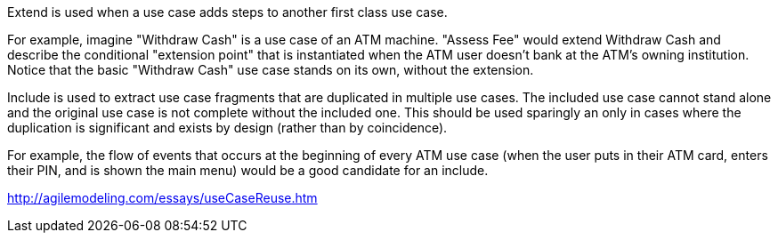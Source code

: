 Extend is used when a use case adds steps to another first class use case.

For example, imagine "Withdraw Cash" is a use case of an ATM machine. "Assess Fee" would extend Withdraw Cash and describe the conditional "extension point" that is instantiated when the ATM user doesn't bank at the ATM's owning institution. Notice that the basic "Withdraw Cash" use case stands on its own, without the extension.

Include is used to extract use case fragments that are duplicated in multiple use cases. The included use case cannot stand alone and the original use case is not complete without the included one. This should be used sparingly an only in cases where the duplication is significant and exists by design (rather than by coincidence).

For example, the flow of events that occurs at the beginning of every ATM use case (when the user puts in their ATM card, enters their PIN, and is shown the main menu) would be a good candidate for an include.

http://agilemodeling.com/essays/useCaseReuse.htm

